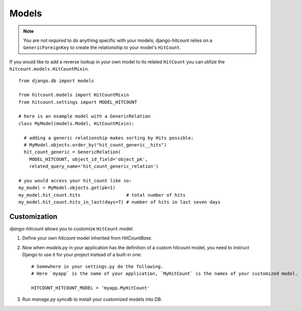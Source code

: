 Models
======

.. note:: You are not *required* to do anything specific with your models; django-hitcount relies on a ``GenericForeignKey`` to create the relationship to your model's ``HitCount``.

If you would like to add a reverse lookup in your own model to its related ``HitCount`` you can utilize the ``hitcount.models.HitCountMixin``.

::

    from django.db import models

    from hitcount.models import HitCountMixin
    from hitcount.settings import MODEL_HITCOUNT

    # here is an example model with a GenericRelation
    class MyModel(models.Model, HitCountMixin):

      # adding a generic relationship makes sorting by Hits possible:
      # MyModel.objects.order_by("hit_count_generic__hits")
      hit_count_generic = GenericRelation(
        MODEL_HITCOUNT, object_id_field='object_pk',
        related_query_name='hit_count_generic_relation')

    # you would access your hit_count like so:
    my_model = MyModel.objects.get(pk=1)
    my_model.hit_count.hits                 # total number of hits
    my_model.hit_count.hits_in_last(days=7) # number of hits in last seven days

Customization
-------------

`django-hitcount` allows you to customize ``HitCount`` model.

1. Define your own `hitcount` model inherited from `HitCountBase`.

2. Now when `models.py` in your application has the definition of a custom hitcount model, you need
   to instruct Django to use it for your project instead of a built-in one::

    # Somewhere in your settings.py do the following.
    # Here `myapp` is the name of your application, `MyHitCount` is the names of your customized model.

    HITCOUNT_HITCOUNT_MODEL = 'myapp.MyHitCount'


3. Run `manage.py syncdb` to install your customized models into DB.
